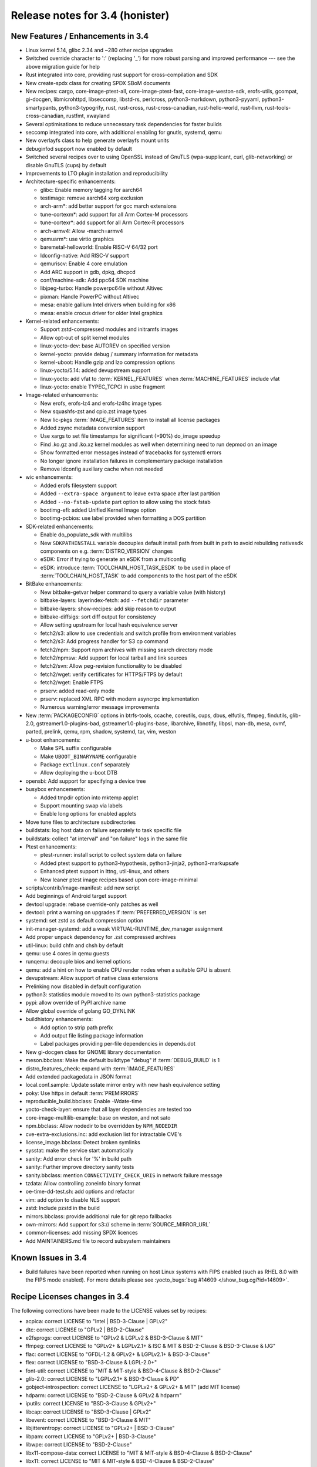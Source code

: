 Release notes for 3.4 (honister)
--------------------------------

New Features / Enhancements in 3.4
~~~~~~~~~~~~~~~~~~~~~~~~~~~~~~~~~~

-  Linux kernel 5.14, glibc 2.34 and ~280 other recipe upgrades
-  Switched override character to ':' (replacing '_') for more robust parsing and improved performance --- see the above migration guide for help
-  Rust integrated into core, providing rust support for cross-compilation and SDK
-  New create-spdx class for creating SPDX SBoM documents
-  New recipes: cargo, core-image-ptest-all, core-image-ptest-fast, core-image-weston-sdk, erofs-utils, gcompat, gi-docgen, libmicrohttpd, libseccomp, libstd-rs, perlcross, python3-markdown, python3-pyyaml, python3-smartypants, python3-typogrify, rust, rust-cross, rust-cross-canadian, rust-hello-world, rust-llvm, rust-tools-cross-canadian, rustfmt, xwayland
-  Several optimisations to reduce unnecessary task dependencies for faster builds
-  seccomp integrated into core, with additional enabling for gnutls, systemd, qemu
-  New overlayfs class to help generate overlayfs mount units
-  debuginfod support now enabled by default
-  Switched several recipes over to using OpenSSL instead of GnuTLS (wpa-supplicant, curl, glib-networking) or disable GnuTLS (cups) by default
-  Improvements to LTO plugin installation and reproducibility
-  Architecture-specific enhancements:

   -  glibc: Enable memory tagging for aarch64
   -  testimage: remove aarch64 xorg exclusion
   -  arch-arm*: add better support for gcc march extensions
   -  tune-cortexm*: add support for all Arm Cortex-M processors
   -  tune-cortexr*: add support for all Arm Cortex-R processors
   -  arch-armv4: Allow -march=armv4
   -  qemuarm*: use virtio graphics
   -  baremetal-helloworld: Enable RISC-V 64/32 port
   -  ldconfig-native: Add RISC-V support
   -  qemuriscv: Enable 4 core emulation
   -  Add ARC support in gdb, dpkg, dhcpcd
   -  conf/machine-sdk: Add ppc64 SDK machine
   -  libjpeg-turbo: Handle powerpc64le without Altivec
   -  pixman: Handle PowerPC without Altivec
   -  mesa: enable gallium Intel drivers when building for x86
   -  mesa: enable crocus driver for older Intel graphics

-  Kernel-related enhancements:

   -  Support zstd-compressed modules and initramfs images
   -  Allow opt-out of split kernel modules
   -  linux-yocto-dev: base AUTOREV on specified version
   -  kernel-yocto: provide debug / summary information for metadata
   -  kernel-uboot: Handle gzip and lzo compression options
   -  linux-yocto/5.14: added devupstream support
   -  linux-yocto: add vfat to :term:`KERNEL_FEATURES` when :term:`MACHINE_FEATURES` include vfat
   -  linux-yocto: enable TYPEC_TCPCI in usbc fragment

-  Image-related enhancements:

   -  New erofs, erofs-lz4 and erofs-lz4hc image types
   -  New squashfs-zst and cpio.zst image types
   -  New lic-pkgs :term:`IMAGE_FEATURES` item to install all license packages
   -  Added zsync metadata conversion support
   -  Use xargs to set file timestamps for significant (>90%) do_image speedup
   -  Find .ko.gz and .ko.xz kernel modules as well when determining need to run depmod on an image
   -  Show formatted error messages instead of tracebacks for systemctl errors
   -  No longer ignore installation failures in complementary package installation
   -  Remove ldconfig auxiliary cache when not needed

-  wic enhancements:

   -  Added erofs filesystem support
   -  Added ``--extra-space argument`` to leave extra space after last partition
   -  Added ``--no-fstab-update`` part option to allow using the stock fstab
   -  bootimg-efi: added Unified Kernel Image option
   -  bootimg-pcbios: use label provided when formatting a DOS partition

-  SDK-related enhancements:

   -  Enable do_populate_sdk with multilibs
   -  New ``SDKPATHINSTALL`` variable decouples default install path from built in path to avoid rebuilding nativesdk components on e.g. :term:`DISTRO_VERSION` changes
   -  eSDK: Error if trying to generate an eSDK from a multiconfig
   -  eSDK: introduce :term:`TOOLCHAIN_HOST_TASK_ESDK` to be used in place of :term:`TOOLCHAIN_HOST_TASK` to add components to the host part of the eSDK

-  BitBake enhancements:

   -  New bitbake-getvar helper command to query a variable value (with history)
   -  bitbake-layers: layerindex-fetch: add ``--fetchdir`` parameter
   -  bitbake-layers: show-recipes: add skip reason to output
   -  bitbake-diffsigs: sort diff output for consistency
   -  Allow setting upstream for local hash equivalence server
   -  fetch2/s3: allow to use credentials and switch profile from environment variables
   -  fetch2/s3: Add progress handler for S3 cp command
   -  fetch2/npm: Support npm archives with missing search directory mode
   -  fetch2/npmsw: Add support for local tarball and link sources
   -  fetch2/svn: Allow peg-revision functionality to be disabled
   -  fetch2/wget: verify certificates for HTTPS/FTPS by default
   -  fetch2/wget: Enable FTPS
   -  prserv: added read-only mode
   -  prserv: replaced XML RPC with modern asyncrpc implementation
   -  Numerous warning/error message improvements

-  New :term:`PACKAGECONFIG` options in btrfs-tools, ccache, coreutils, cups, dbus, elfutils, ffmpeg, findutils, glib-2.0, gstreamer1.0-plugins-bad, gstreamer1.0-plugins-base, libarchive, libnotify, libpsl, man-db, mesa, ovmf, parted, prelink, qemu, rpm, shadow, systemd, tar, vim, weston
-  u-boot enhancements:

   -  Make SPL suffix configurable
   -  Make ``UBOOT_BINARYNAME`` configurable
   -  Package ``extlinux.conf`` separately
   -  Allow deploying the u-boot DTB

-  opensbi: Add support for specifying a device tree
-  busybox enhancements:

   -  Added tmpdir option into mktemp applet
   -  Support mounting swap via labels
   -  Enable long options for enabled applets

-  Move tune files to architecture subdirectories
-  buildstats: log host data on failure separately to task specific file
-  buildstats: collect "at interval" and "on failure" logs in the same file
-  Ptest enhancements:

   -  ptest-runner: install script to collect system data on failure
   -  Added ptest support to python3-hypothesis, python3-jinja2, python3-markupsafe
   -  Enhanced ptest support in lttng, util-linux, and others
   -  New leaner ptest image recipes based upon core-image-minimal

-  scripts/contrib/image-manifest: add new script
-  Add beginnings of Android target support
-  devtool upgrade: rebase override-only patches as well
-  devtool: print a warning on upgrades if :term:`PREFERRED_VERSION` is set
-  systemd: set zstd as default compression option
-  init-manager-systemd: add a weak VIRTUAL-RUNTIME_dev_manager assignment
-  Add proper unpack dependency for .zst compressed archives
-  util-linux: build chfn and chsh by default
-  qemu: use 4 cores in qemu guests
-  runqemu: decouple bios and kernel options
-  qemu: add a hint on how to enable CPU render nodes when a suitable GPU is absent
-  devupstream: Allow support of native class extensions
-  Prelinking now disabled in default configuration
-  python3: statistics module moved to its own python3-statistics package
-  pypi: allow override of PyPI archive name
-  Allow global override of golang GO_DYNLINK
-  buildhistory enhancements:

   -  Add option to strip path prefix
   -  Add output file listing package information
   -  Label packages providing per-file dependencies in depends.dot

-  New gi-docgen class for GNOME library documentation
-  meson.bbclass: Make the default buildtype "debug" if :term:`DEBUG_BUILD` is 1
-  distro_features_check: expand with :term:`IMAGE_FEATURES`
-  Add extended packagedata in JSON format
-  local.conf.sample: Update sstate mirror entry with new hash equivalence setting
-  poky: Use https in default :term:`PREMIRRORS`
-  reproducible_build.bbclass: Enable -Wdate-time
-  yocto-check-layer: ensure that all layer dependencies are tested too
-  core-image-multilib-example: base on weston, and not sato
-  npm.bbclass: Allow nodedir to be overridden by ``NPM_NODEDIR``
-  cve-extra-exclusions.inc: add exclusion list for intractable CVE's
-  license_image.bbclass: Detect broken symlinks
-  sysstat: make the service start automatically
-  sanity: Add error check for '%' in build path
-  sanity: Further improve directory sanity tests
-  sanity.bbclass: mention ``CONNECTIVITY_CHECK_URIS`` in network failure message
-  tzdata: Allow controlling zoneinfo binary format
-  oe-time-dd-test.sh: add options and refactor
-  vim: add option to disable NLS support
-  zstd: Include pzstd in the build
-  mirrors.bbclass: provide additional rule for git repo fallbacks
-  own-mirrors: Add support for s3:// scheme in :term:`SOURCE_MIRROR_URL`
-  common-licenses: add missing SPDX licences
-  Add MAINTAINERS.md file to record subsystem maintainers

Known Issues in 3.4
~~~~~~~~~~~~~~~~~~~

- Build failures have been reported when running on host Linux systems with FIPS enabled (such as RHEL 8.0 with the FIPS mode enabled). For more details please see :yocto_bugs:`bug #14609 </show_bug.cgi?id=14609>`.

Recipe Licenses changes in 3.4
~~~~~~~~~~~~~~~~~~~~~~~~~~~~~~

The following corrections have been made to the LICENSE values set by recipes:

-  acpica: correct LICENSE to "Intel | BSD-3-Clause | GPLv2"
-  dtc: correct LICENSE to "GPLv2 | BSD-2-Clause"
-  e2fsprogs: correct LICENSE to "GPLv2 & LGPLv2 & BSD-3-Clause & MIT"
-  ffmpeg: correct LICENSE to "GPLv2+ & LGPLv2.1+ & ISC & MIT & BSD-2-Clause & BSD-3-Clause & IJG"
-  flac: correct LICENSE to "GFDL-1.2 & GPLv2+ & LGPLv2.1+ & BSD-3-Clause"
-  flex: correct LICENSE to "BSD-3-Clause & LGPL-2.0+"
-  font-util: correct LICENSE to "MIT & MIT-style & BSD-4-Clause & BSD-2-Clause"
-  glib-2.0: correct LICENSE to "LGPLv2.1+ & BSD-3-Clause & PD"
-  gobject-introspection: correct LICENSE to "LGPLv2+ & GPLv2+ & MIT" (add MIT license)
-  hdparm: correct LICENSE to "BSD-2-Clause & GPLv2 & hdparm"
-  iputils: correct LICENSE to "BSD-3-Clause & GPLv2+"
-  libcap: correct LICENSE to "BSD-3-Clause | GPLv2"
-  libevent: correct LICENSE to "BSD-3-Clause & MIT"
-  libjitterentropy: correct LICENSE to "GPLv2+ | BSD-3-Clause"
-  libpam: correct LICENSE to "GPLv2+ | BSD-3-Clause"
-  libwpe: correct LICENSE to "BSD-2-Clause"
-  libx11-compose-data: correct LICENSE to "MIT & MIT-style & BSD-4-Clause & BSD-2-Clause"
-  libx11: correct LICENSE to "MIT & MIT-style & BSD-4-Clause & BSD-2-Clause"
-  libxfont2: correct LICENSE to "MIT & MIT-style & BSD-4-Clause & BSD-2-Clause"
-  libxfont: correct LICENSE to "MIT & MIT-style & BSD-3-Clause"
-  lsof: correct LICENSE to reflect that it uses a BSD-like (but not exactly BSD) license ("Spencer-94")
-  nfs-utils: correct LICENSE to "MIT & GPLv2+ & BSD-3-Clause"
-  ovmf: correct license to "BSD-2-Clause-Patent"
-  ppp: correct LICENSE to "BSD-3-Clause & BSD-3-Clause-Attribution & GPLv2+ & LGPLv2+ & PD"
-  python3-packaging: correct LICENSE to "Apache-2.0 | BSD-2-Clause"
-  python-async-test: correct LICENSE to "BSD-3-Clause"
-  quota: remove BSD license (only BSD licensed part of the code was removed in 4.05)
-  shadow: correct LICENSE to "BSD-3-Clause | Artistic-1.0"
-  shadow-sysroot: set LICENSE the same as shadow
-  sudo: correct LICENSE to "ISC & BSD-3-Clause & BSD-2-Clause & Zlib"
-  swig: correct LICENSE to "BSD-3-Clause & GPLv3"
-  valgrind: correct license to "GPLv2 & GPLv2+ & BSD-3-Clause"
-  webkitgtk: correct LICENSE to "BSD-2-Clause & LGPLv2+"
-  wpebackend-fdo: correct LICENSE to "BSD-2-Clause"
-  xinetd: correct LICENSE to reflect that it uses a unique BSD-like (but not exactly BSD) license

Other license-related notes:

-  When creating recipes for Python software, recipetool will now treat "BSD" as "BSD-3-Clause" for the purposes of setting LICENSE, as that is the most common understanding.
-  Please be aware that an initramfs bundled with the kernel using :term:`INITRAMFS_IMAGE_BUNDLE` should only contain GPLv2-compatible software; this is now mentioned in the documentation.

Security Fixes in 3.4
~~~~~~~~~~~~~~~~~~~~~

-  apr: :cve_nist:`2021-35940`
-  aspell: :cve_nist:`2019-25051`
-  avahi: :cve_nist:`2021-3468`, :cve_nist:`2021-36217`
-  binutils: :cve_nist:`2021-20197`
-  bluez: :cve_nist:`2021-3658`
-  busybox: :cve_nist:`2021-28831`
-  cairo: :cve_nist:`2020-35492`
-  cpio: :cve_nist:`2021-38185`
-  expat: :cve_nist:`2013-0340`
-  ffmpeg: :cve_nist:`2020-20446`, :cve_nist:`2020-22015`, :cve_nist:`2020-22021`, :cve_nist:`2020-22033`, :cve_nist:`2020-22019`, :cve_nist:`2021-33815`, :cve_nist:`2021-38171`, :cve_nist:`2020-20453`
-  glibc: :cve_nist:`2021-33574`, :cve_nist:`2021-38604`
-  inetutils: :cve_nist:`2021-40491`
-  libgcrypt: :cve_nist:`2021-40528`
-  linux-yocto/5.10, 5.14: :cve_nist:`2021-3653`, :cve_nist:`2021-3656`
-  lz4: :cve_nist:`2021-3520`
-  nettle: :cve_nist:`2021-20305`
-  openssl: :cve_nist:`2021-3711`, :cve_nist:`2021-3712`
-  perl: :cve_nist:`2021-36770`
-  python3: :cve_nist:`2021-29921`
-  python3-pip: :cve_nist:`2021-3572`
-  qemu: :cve_nist:`2020-27821`, :cve_nist:`2020-29443`, :cve_nist:`2020-35517`, :cve_nist:`2021-3392`, :cve_nist:`2021-3409`, :cve_nist:`2021-3416`, :cve_nist:`2021-3527`, :cve_nist:`2021-3544`, :cve_nist:`2021-3545`, :cve_nist:`2021-3546`, :cve_nist:`2021-3682`, :cve_nist:`2021-20181`, :cve_nist:`2021-20221`, :cve_nist:`2021-20257`, :cve_nist:`2021-20263`
-  rpm: :cve_nist:`2021-3421`, :cve_nist:`2021-20271`
-  rsync: :cve_nist:`2020-14387`
-  util-linux: :cve_nist:`2021-37600`
-  vim: :cve_nist:`2021-3770`, :cve_nist:`2021-3778`
-  wpa-supplicant: :cve_nist:`2021-30004`
-  xdg-utils: :cve_nist:`2020-27748`
-  xserver-xorg: :cve_nist:`2021-3472`

Recipe Upgrades in 3.4
~~~~~~~~~~~~~~~~~~~~~~

-  acl 2.2.53 -> 2.3.1
-  acpica 20210105 -> 20210730
-  alsa-lib 1.2.4 -> 1.2.5.1
-  alsa-plugins 1.2.2 -> 1.2.5
-  alsa-tools 1.2.2 -> 1.2.5
-  alsa-topology-conf 1.2.4 -> 1.2.5.1
-  alsa-ucm-conf 1.2.4 -> 1.2.5.1
-  alsa-utils 1.2.4 -> 1.2.5.1
-  alsa-utils-scripts 1.2.4 -> 1.2.5.1
-  apt 2.2.2 -> 2.2.4
-  at 3.2.1 -> 3.2.2
-  at-spi2-core 2.38.0 -> 2.40.3
-  autoconf-archive 2019.01.06 -> 2021.02.19
-  babeltrace2 2.0.3 -> 2.0.4
-  bash 5.1 -> 5.1.8
-  bind 9.16.16 -> 9.16.20
-  binutils 2.36.1 -> 2.37
-  binutils-cross 2.36.1 -> 2.37
-  binutils-cross-canadian 2.36.1 -> 2.37
-  binutils-cross-testsuite 2.36.1 -> 2.37
-  binutils-crosssdk 2.36.1 -> 2.37
-  bison 3.7.5 -> 3.7.6
-  blktrace 1.2.0+gitX -> 1.3.0+gitX
-  bluez5 5.56 -> 5.61
-  boost 1.75.0 -> 1.77.0
-  boost-build-native 4.3.0 -> 4.4.1
-  btrfs-tools 5.10.1 -> 5.13.1
-  busybox 1.33.1 -> 1.34.0
-  busybox-inittab 1.33.0 -> 1.34.0
-  ccache 4.2 -> 4.4
-  cmake 3.19.5 -> 3.21.1
-  cmake-native 3.19.5 -> 3.21.1
-  connman 1.39 -> 1.40
-  createrepo-c 0.17.0 -> 0.17.4
-  cronie 1.5.5 -> 1.5.7
-  cross-localedef-native 2.33 -> 2.34
-  cups 2.3.3 -> 2.3.3op2
-  curl 7.75.0 -> 7.78.0
-  dbus-glib 0.110 -> 0.112
-  dejagnu 1.6.2 -> 1.6.3
-  diffoscope 172 -> 181
-  diffutils 3.7 -> 3.8
-  distcc 3.3.5 -> 3.4
-  dnf 4.6.0 -> 4.8.0
-  dpkg 1.20.7.1 -> 1.20.9
-  dtc 1.6.0 -> 1.6.1
-  e2fsprogs 1.46.1 -> 1.46.4
-  elfutils 0.183 -> 0.185
-  ell 0.38 -> 0.43
-  enchant2 2.2.15 -> 2.3.1
-  epiphany 3.38.2 -> 40.3
-  ethtool 5.10 -> 5.13
-  expat 2.2.10 -> 2.4.1
-  ffmpeg 4.3.2 -> 4.4
-  file 5.39 -> 5.40
-  freetype 2.10.4 -> 2.11.0
-  gcc 10.2.0 -> 11.2.0
-  gcc-cross 10.2.0 -> 11.2.0
-  gcc-cross-canadian 10.2.0 -> 11.2.0
-  gcc-crosssdk 10.2.0 -> 11.2.0
-  gcc-runtime 10.2.0 -> 11.2.0
-  gcc-sanitizers 10.2.0 -> 11.2.0
-  gcc-source 10.2.0 -> 11.2.0
-  gcr 3.38.1 -> 3.40.0
-  gdb 10.1 -> 10.2
-  gdb-cross 10.1 -> 10.2
-  gdb-cross-canadian 10.1 -> 10.2
-  gdk-pixbuf 2.40.0 -> 2.42.6
-  ghostscript 9.53.3 -> 9.54.0
-  git 2.31.1 -> 2.33.0
-  glib-2.0 2.66.7 -> 2.68.4
-  glib-networking 2.66.0 -> 2.68.2
-  glibc 2.33 -> 2.34
-  glibc-locale 2.33 -> 2.34
-  glibc-mtrace 2.33 -> 2.34
-  glibc-scripts 2.33 -> 2.34
-  glibc-testsuite 2.33 -> 2.34
-  glslang 11.2.0 -> 11.5.0
-  gnome-desktop-testing 2018.1 -> 2021.1
-  gnu-config 20210125+gitX -> 20210722+gitX
-  gnu-efi 3.0.12 -> 3.0.14
-  gnupg 2.2.27 -> 2.3.1
-  gobject-introspection 1.66.1 -> 1.68.0
-  gpgme 1.15.1 -> 1.16.0
-  gptfdisk 1.0.7 -> 1.0.8
-  grep 3.6 -> 3.7
-  grub 2.04+2.06~rc1 -> 2.06
-  grub-efi 2.04+2.06~rc1 -> 2.06
-  gsettings-desktop-schemas 3.38.0 -> 40.0
-  gtk+3 3.24.25 -> 3.24.30
-  harfbuzz 2.7.4 -> 2.9.0
-  hdparm 9.60 -> 9.62
-  help2man 1.48.2 -> 1.48.4
-  hwlatdetect 1.10 -> 2.1
-  i2c-tools 4.2 -> 4.3
-  icu 68.2 -> 69.1
-  igt-gpu-tools 1.25+gitX -> 1.26
-  inetutils 2.0 -> 2.1
-  iproute2 5.11.0 -> 5.13.0
-  iputils s20200821 -> 20210722
-  json-glib 1.6.2 -> 1.6.4
-  kexec-tools 2.0.21 -> 2.0.22
-  kmod 28 -> 29
-  kmod-native 28 -> 29
-  less 563 -> 590
-  libassuan 2.5.4 -> 2.5.5
-  libcap 2.48 -> 2.51
-  libcgroup 0.41 -> 2.0
-  libcomps 0.1.15 -> 0.1.17
-  libconvert-asn1-perl 0.27 -> 0.31
-  libdazzle 3.38.0 -> 3.40.0
-  libdnf 0.58.0 -> 0.63.1
-  libdrm 2.4.104 -> 2.4.107
-  libedit 20210216-3.1 -> 20210714-3.1
-  libepoxy 1.5.5 -> 1.5.9
-  liberation-fonts 2.00.1 -> 2.1.4
-  libffi 3.3 -> 3.4.2
-  libfm 1.3.1 -> 1.3.2
-  libgcc 10.2.0 -> 11.2.0
-  libgcc-initial 10.2.0 -> 11.2.0
-  libgcrypt 1.9.3 -> 1.9.4
-  libgfortran 10.2.0 -> 11.2.0
-  libgit2 1.1.0 -> 1.1.1
-  libglu 9.0.1 -> 9.0.2
-  libgpg-error 1.41 -> 1.42
-  libgudev 234 -> 237
-  libhandy 1.2.0 -> 1.2.3
-  libical 3.0.9 -> 3.0.10
-  libidn2 2.3.0 -> 2.3.2
-  libinput 1.16.4 -> 1.18.1
-  libjitterentropy 3.0.1 -> 3.1.0
-  libjpeg-turbo 2.0.6 -> 2.1.1
-  libksba 1.5.0 -> 1.6.0
-  libmodulemd 2.12.0 -> 2.13.0
-  libnsl2 1.3.0 -> 2.0.0
-  libnss-mdns 0.14.1 -> 0.15.1
-  libogg 1.3.4 -> 1.3.5
-  libpcap 1.10.0 -> 1.10.1
-  libpcre 8.44 -> 8.45
-  libpcre2 10.36 -> 10.37
-  libportal 0.3 -> 0.4
-  librepo 1.13.0 -> 1.14.1
-  libsdl2 2.0.14 -> 2.0.16
-  libsolv 0.7.17 -> 0.7.19
-  libtasn1 4.16.0 -> 4.17.0
-  libtest-needs-perl 0.002006 -> 0.002009
-  libtirpc 1.3.1 -> 1.3.2
-  libubootenv 0.3.1 -> 0.3.2
-  libucontext 0.10+X -> 1.1+X
-  liburcu 0.12.2 -> 0.13.0
-  libuv 1.41.0 -> 1.42.0
-  libva 2.10.0 -> 2.12.0
-  libva-initial 2.10.0 -> 2.12.0
-  libva-utils 2.10.0 -> 2.12.0
-  libwebp 1.2.0 -> 1.2.1
-  libwpe 1.8.0 -> 1.10.1
-  libx11 1.7.0 -> 1.7.2
-  libxcrypt 4.4.18 -> 4.4.25
-  libxcrypt-compat 4.4.18 -> 4.4.25
-  libxfixes 5.0.3 -> 6.0.0
-  libxfont2 2.0.4 -> 2.0.5
-  libxft 2.3.3 -> 2.3.4
-  libxi 1.7.10 -> 1.7.99.2
-  libxkbcommon 1.0.3 -> 1.3.0
-  libxml2 2.9.10 -> 2.9.12
-  libxres 1.2.0 -> 1.2.1
-  linux-libc-headers 5.10 -> 5.14
-  linux-yocto 5.4.144+gitX, 5.10.63+gitX -> 5.10.70+gitX, 5.14.9+gitX
-  linux-yocto-dev 5.12++gitX -> 5.15++gitX
-  linux-yocto-rt 5.4.144+gitX, 5.10.63+gitX -> 5.10.70+gitX, 5.14.9+gitX
-  linux-yocto-tiny 5.4.144+gitX, 5.10.63+gitX -> 5.10.70+gitX, 5.14.9+gitX
-  llvm 11.1.0 -> 12.0.1
-  log4cplus 2.0.6 -> 2.0.7
-  logrotate 3.18.0 -> 3.18.1
-  ltp 20210121 -> 20210524
-  lttng-modules 2.12.6 -> 2.13.0
-  lttng-tools 2.12.4 -> 2.13.0
-  lttng-ust 2.12.1 -> 2.13.0
-  m4 1.4.18 -> 1.4.19
-  m4-native 1.4.18 -> 1.4.19
-  man-pages 5.10 -> 5.12
-  mc 4.8.26 -> 4.8.27
-  mesa 21.0.3 -> 21.2.1
-  mesa-gl 21.0.3 -> 21.2.1
-  meson 0.57.1 -> 0.58.1
-  mmc-utils 0.1+gitX (73d6c59af8d1...) -> 0.1+gitX (43282e80e174...)
-  mobile-broadband-provider-info 20201225 -> 20210805
-  mpg123 1.26.4 -> 1.28.2
-  mtd-utils 2.1.2 -> 2.1.3
-  mtools 4.0.26 -> 4.0.35
-  musl 1.2.2+gitX (e5d2823631bb...) -> 1.2.2+gitX (3f701faace7a...)
-  nativesdk-meson 0.57.1 -> 0.58.1
-  netbase 6.2 -> 6.3
-  nfs-utils 2.5.3 -> 2.5.4
-  ofono 1.31 -> 1.32
-  openssh 8.5p1 -> 8.7p1
-  opkg 0.4.4 -> 0.4.5
-  opkg-utils 0.4.3 -> 0.4.5
-  ovmf edk2-stable202102 -> edk2-stable202105
-  p11-kit 0.23.22 -> 0.24.0
-  pango 1.48.2 -> 1.48.9
-  patchelf 0.12 -> 0.13
-  perl 5.32.1 -> 5.34.0
-  piglit 1.0+gitrX (d4d9353b7290...) -> 1.0+gitrX (6a4be9e9946d...)
-  pkgconf 1.7.3 -> 1.8.0
-  powertop 2.13 -> 2.14
-  pseudo 1.9.0+gitX (b988b0a6b8af...) -> 1.9.0+gitX (0cda3ba5f94a...)
-  pulseaudio 14.2 -> 15.0
-  puzzles 0.0+gitX (84cb4c6701e0...) -> 0.0+gitX (8f3413c31ffd...)
-  python3 3.9.5 -> 3.9.6
-  python3-attrs 20.3.0 -> 21.2.0
-  python3-cython 0.29.22 -> 0.29.24
-  python3-dbus 1.2.16 -> 1.2.18
-  python3-dbusmock 0.22.0 -> 0.23.1
-  python3-docutils 0.16 -> 0.17.1
-  python3-git 3.1.14 -> 3.1.20
-  python3-gitdb 4.0.5 -> 4.0.7
-  python3-hypothesis 6.2.0 -> 6.15.0
-  python3-importlib-metadata 3.4.0 -> 4.6.4
-  python3-iniparse 0.4 -> 0.5
-  python3-jinja2 2.11.3 -> 3.0.1
-  python3-libarchive-c 2.9 -> 3.1
-  python3-magic 0.4.22 -> 0.4.24
-  python3-mako 1.1.4 -> 1.1.5
-  python3-markupsafe 1.1.1 -> 2.0.1
-  python3-more-itertools 8.7.0 -> 8.8.0
-  python3-numpy 1.20.1 -> 1.21.2
-  python3-packaging 20.9 -> 21.0
-  python3-pathlib2 2.3.5 -> 2.3.6
-  python3-pbr 5.4.4 -> 5.6.0
-  python3-pip 20.0.2 -> 21.2.4
-  python3-pluggy 0.13.1 -> 1.0.0
-  python3-pycairo 1.20.0 -> 1.20.1
-  python3-pygments 2.8.1 -> 2.10.0
-  python3-pygobject 3.38.0 -> 3.40.1
-  python3-pytest 6.2.2 -> 6.2.4
-  python3-scons 3.1.2 -> 4.2.0
-  python3-scons-native 3.1.2 -> 4.2.0
-  python3-setuptools 54.1.1 -> 57.4.0
-  python3-setuptools-scm 5.0.1 -> 6.0.1
-  python3-six 1.15.0 -> 1.16.0
-  python3-sortedcontainers 2.3.0 -> 2.4.0
-  python3-testtools 2.4.0 -> 2.5.0
-  python3-zipp 3.4.1 -> 3.5.0
-  qemu 5.2.0 -> 6.0.0
-  qemu-native 5.2.0 -> 6.0.0
-  qemu-system-native 5.2.0 -> 6.0.0
-  re2c 2.0.3 -> 2.2
-  rng-tools 6.11 -> 6.14
-  rpcbind 1.2.5 -> 1.2.6
-  rt-tests 1.10 -> 2.1
-  ruby 3.0.1 -> 3.0.2
-  rxvt-unicode 9.22 -> 9.26
-  shaderc 2020.5 -> 2021.1
-  shadow 4.8.1 -> 4.9
-  spirv-tools 2020.7 -> 2021.2
-  sqlite3 3.35.0 -> 3.36.0
-  squashfs-tools 4.4 -> 4.5
-  strace 5.11 -> 5.14
-  stress-ng 0.12.05 -> 0.13.00
-  sudo 1.9.6p1 -> 1.9.7p2
-  swig 3.0.12 -> 4.0.2
-  sysklogd 2.2.2 -> 2.2.3
-  systemd 247.6 -> 249.3
-  systemd-boot 247.6 -> 249.3
-  systemd-conf 247.6 -> 1.0
-  systemtap 4.4 -> 4.5
-  systemtap-native 4.4 -> 4.5
-  systemtap-uprobes 4.4 -> 4.5
-  tcf-agent 1.7.0+gitX (a022ef2f1acf...) -> 1.7.0+gitX (2735e3d6b7ec...)
-  texinfo 6.7 -> 6.8
-  tiff 4.2.0 -> 4.3.0
-  u-boot 2021.01 -> 2021.07
-  u-boot-tools 2021.01 -> 2021.07
-  usbutils 013 -> 014
-  util-linux 2.36.2 -> 2.37.2
-  util-linux-libuuid 2.36.2 -> 2.37.2
-  vala 0.50.4 -> 0.52.5
-  valgrind 3.16.1 -> 3.17.0
-  virglrenderer 0.8.2 -> 0.9.1
-  vte 0.62.2 -> 0.64.2
-  vulkan-headers 1.2.170.0 -> 1.2.182.0
-  vulkan-loader 1.2.170.0 -> 1.2.182.0
-  vulkan-samples git (55cebd9e7cc4...) -> git (d2187278cb66...)
-  vulkan-tools 1.2.170.0 -> 1.2.182.0
-  wayland-protocols 1.20 -> 1.21
-  webkitgtk 2.30.5 -> 2.32.3
-  wireless-regdb 2021.04.21 -> 2021.07.14
-  wpebackend-fdo 1.8.0 -> 1.10.0
-  x264 r3039+gitX (544c61f08219...) -> r3039+gitX (5db6aa6cab1b...)
-  xeyes 1.1.2 -> 1.2.0
-  xf86-input-libinput 0.30.0 -> 1.1.0
-  xkbcomp 1.4.4 -> 1.4.5
-  xkeyboard-config 2.32 -> 2.33
-  xorgproto 2020.1 -> 2021.4.99.2
-  xserver-xorg 1.20.10 -> 1.20.13
-  zstd 1.4.9 -> 1.5.0

Contributors to 3.4
~~~~~~~~~~~~~~~~~~~

Thanks to the following people who contributed to this release:

-  Adam Romanek
-  Alejandro Hernandez Samaniego
-  Alexander Kanavin
-  Alexandre Belloni
-  Alexey Brodkin
-  Alex Stewart
-  Alistair Francis
-  Anatol Belski
-  Anders Wallin
-  Andrea Adami
-  Andreas Müller
-  Andrej Valek
-  Andres Beltran
-  Andrey Zhizhikin
-  Anibal Limon
-  Anthony Bagwell
-  Anton Blanchard
-  Anuj Mittal
-  Armin Kuster
-  Asfak Rahman
-  Bastian Krause
-  Bernhard Rosenkränzer
-  Bruce Ashfield
-  Carlos Rafael Giani
-  Chandana kalluri
-  Changhyeok Bae
-  Changqing Li
-  Chanho Park
-  Chen Qi
-  Chris Laplante
-  Christophe Chapuis
-  Christoph Muellner
-  Claudius Heine
-  Damian Wrobel
-  Daniel Ammann
-  Daniel Gomez
-  Daniel McGregor
-  Daniel Wagenknecht
-  Denys Dmytriyenko
-  Devendra Tewari
-  Diego Sueiro
-  Dmitry Baryshkov
-  Douglas Royds
-  Dragos-Marian Panait
-  Drew Moseley
-  Enrico Scholz
-  Fabio Berton
-  Florian Amstutz
-  Gavin Li
-  Guillaume Champagne
-  Harald Brinkmann
-  Henning Schild
-  He Zhe
-  Hongxu Jia
-  Hsia-Jun (Randy) Li
-  Jean Bouchard
-  Joe Slater
-  Jonas Höppner
-  Jon Mason
-  Jose Quaresma
-  Joshua Watt
-  Justin Bronder
-  Kai Kang
-  Kenfe-Mickael Laventure
-  Kevin Hao
-  Khairul Rohaizzat Jamaluddin
-  Khem Raj
-  Kiran Surendran
-  Konrad Weihmann
-  Kristian Klausen
-  Kyle Russell
-  Lee Chee Yang
-  Lei Maohui
-  Luca Boccassi
-  Marco Felsch
-  Marcus Comstedt
-  Marek Vasut
-  Mark Hatle
-  Markus Volk
-  Marta Rybczynska
-  Martin Jansa
-  Matthias Klein
-  Matthias Schiffer
-  Matt Madison
-  Matt Spencer
-  Max Krummenacher
-  Michael Halstead
-  Michael Ho
-  Michael Opdenacker
-  Mike Crowe
-  Mikko Rapeli
-  Ming Liu
-  Mingli Yu
-  Minjae Kim
-  Nicolas Dechesne
-  Niels Avonds
-  Nikolay Papenkov
-  Nisha Parrakat
-  Olaf Mandel
-  Oleksandr Kravchuk
-  Oleksandr Popovych
-  Oliver Kranz
-  Otavio Salvador
-  Patrick Williams
-  Paul Barker
-  Paul Eggleton
-  Paul Gortmaker
-  Paulo Cesar Zaneti
-  Peter Bergin
-  Peter Budny
-  Peter Kjellerstedt
-  Petr Vorel
-  Przemyslaw Gorszkowski
-  Purushottam Choudhary
-  Qiang Zhang
-  Quentin Schulz
-  Ralph Siemsen
-  Randy MacLeod
-  Ranjitsinh Rathod
-  Rasmus Villemoes
-  Reto Schneider
-  Richard Purdie
-  Richard Weinberger
-  Robert Joslyn
-  Robert P. J. Day
-  Robert Yang
-  Romain Naour
-  Ross Burton
-  Sakib Sajal
-  Samuli Piippo
-  Saul Wold
-  Scott Murray
-  Scott Weaver
-  Stefan Ghinea
-  Stefan Herbrechtsmeier
-  Stefano Babic
-  Stefan Wiehler
-  Steve Sakoman
-  Teoh Jay Shen
-  Thomas Perrot
-  Tim Orling
-  Tom Pollard
-  Tom Rini
-  Tony Battersby
-  Tony Tascioglu
-  Trevor Gamblin
-  Trevor Woerner
-  Ulrich Ölmann
-  Valentin Danaila
-  Vinay Kumar
-  Vineela Tummalapalli
-  Vinícius Ossanes Aquino
-  Vivien Didelot
-  Vyacheslav Yurkov
-  Wang Mingyu
-  Wes Lindauer
-  William A. Kennington III
-  Yanfei Xu
-  Yann Dirson
-  Yi Fan Yu
-  Yi Zhao
-  Zang Ruochen
-  Zheng Ruoqin
-  Zoltan Boszormenyi

Repositories / Downloads for 3.4
~~~~~~~~~~~~~~~~~~~~~~~~~~~~~~~~

poky

-  Repository Location: https://git.yoctoproject.org/poky/
-  Branch: :yocto_git:`honister </poky/log/?h=honister>`
-  Tag: :yocto_git:`yocto-3.4 </poky/tag/?h=yocto-3.4>`
-  Git Revision: :yocto_git:`f6d1126fff213460dc6954a5d5fc168606d76b66 </poky/commit/?id=f6d1126fff213460dc6954a5d5fc168606d76b66>`
-  Release Artefact:  poky-f6d1126fff213460dc6954a5d5fc168606d76b66
-  sha: 11e8f5760f704eed1ac37a5b09b1a831b5254d66459be75b06a72128c63e0411
-  Download Locations:
   http://downloads.yoctoproject.org/releases/yocto/yocto-3.4/poky-f6d1126fff213460dc6954a5d5fc168606d76b66.tar.bz2,
   http://mirrors.kernel.org/yocto/yocto/yocto-3.4/poky-f6d1126fff213460dc6954a5d5fc168606d76b66.tar.bz2

openembedded-core

-  Repository Location: :oe_git:`/openembedded-core`
-  Branch: :oe_git:`honister </openembedded-core/log/?h=honister>`
-  Tag: :oe_git:`2021-10-honister </openembedded-core/tag/?h=2021-10-honister>`
-  Git Revision: :oe_git:`bb1dea6806f084364b6017db2567f438e805aef0 </openembedded-core/commit/?id=bb1dea6806f084364b6017db2567f438e805aef0>`
-  Release Artefact: oecore-bb1dea6806f084364b6017db2567f438e805aef0
-  sha: 9a356c407c567b1c26e535cad235204b0462cb79321fefb0844324a6020b31f4
-  Download Locations:
   http://downloads.yoctoproject.org/releases/yocto/yocto-3.4/oecore-bb1dea6806f084364b6017db2567f438e805aef0.tar.bz2,
   http://mirrors.kernel.org/yocto/yocto/yocto-3.4/oecore-bb1dea6806f084364b6017db2567f438e805aef0.tar.bz2

meta-mingw

-  Repository Location: https://git.yoctoproject.org/meta-mingw
-  Branch: :yocto_git:`honister </meta-mingw/log/?h=honister>`
-  Tag: :yocto_git:`yocto-3.4 </meta-mingw/tag/?h=yocto-3.4>`
-  Git Revision: :yocto_git:`f5d761cbd5c957e4405c5d40b0c236d263c916a8 </meta-mingw/commit/?id=f5d761cbd5c957e4405c5d40b0c236d263c916a8>`
-  Release Artefact: meta-mingw-f5d761cbd5c957e4405c5d40b0c236d263c916a8
-  sha: d4305d638ef80948584526c8ca386a8cf77933dffb8a3b8da98d26a5c40fcc11
-  Download Locations:
   http://downloads.yoctoproject.org/releases/yocto/yocto-3.4/meta-mingw-f5d761cbd5c957e4405c5d40b0c236d263c916a8.tar.bz2,
   http://mirrors.kernel.org/yocto/yocto/yocto-3.4/meta-mingw-f5d761cbd5c957e4405c5d40b0c236d263c916a8.tar.bz2

meta-intel

-  Repository Location: https://git.yoctoproject.org/meta-intel
-  Branch: :yocto_git:`honister </meta-intel/log/?h=honister>`
-  Tag: :yocto_git:`yocto-3.4 </meta-intel/tag/?h=yocto-3.4>`
-  Git Revision: :yocto_git:`90170cf85fe35b4e8dc00eee50053c0205276b63 </meta-intel/commit/?id=90170cf85fe35b4e8dc00eee50053c0205276b63>`
-  Release Artefact: meta-intel-90170cf85fe35b4e8dc00eee50053c0205276b63
-  sha: 2b3b43386dfcaaa880d819c1ae88b1251b55fb12c622af3d0936c3dc338491fc
-  Download Locations:
   http://downloads.yoctoproject.org/releases/yocto/yocto-3.4/meta-intel-90170cf85fe35b4e8dc00eee50053c0205276b63.tar.bz2,
   http://mirrors.kernel.org/yocto/yocto/yocto-3.4/meta-intel-90170cf85fe35b4e8dc00eee50053c0205276b63.tar.bz2

meta-gplv2

-  Repository Location: https://git.yoctoproject.org/meta-gplv2
-  Branch: :yocto_git:`honister </meta-gplv2/log/?h=honister>`
-  Tag: :yocto_git:`yocto-3.4 </meta-gplv2/tag/?h=yocto-3.4>`
-  Git Revision: :yocto_git:`f04e4369bf9dd3385165281b9fa2ed1043b0e400 </meta-gplv2/commit/?id=f04e4369bf9dd3385165281b9fa2ed1043b0e400>`
-  Release Artefact: meta-gplv2-f04e4369bf9dd3385165281b9fa2ed1043b0e400
-  sha: ef8e2b1ec1fb43dbee4ff6990ac736315c7bc2d8c8e79249e1d337558657d3fe
-  Download Locations:
   http://downloads.yoctoproject.org/releases/yocto/yocto-3.4/meta-gplv2-f04e4369bf9dd3385165281b9fa2ed1043b0e400.tar.bz2,
   http://mirrors.kernel.org/yocto/yocto/yocto-3.4/meta-gplv2-f04e4369bf9dd3385165281b9fa2ed1043b0e400.tar.bz2

bitbake

-  Repository Location: :oe_git:`/bitbake`
-  Branch: :oe_git:`1.52 </bitbake/log/?h=1.52>`
-  Tag: :oe_git:`2021-10-honister </bitbake/tag/?h=2021-10-honister>`
-  Git Revision: :oe_git:`c78ebac71ec976fdf27ea24767057882870f5c60 </bitbake/commit/?id=c78ebac71ec976fdf27ea24767057882870f5c60>`
-  Release Artefact: bitbake-c78ebac71ec976fdf27ea24767057882870f5c60
-  sha: 8077c7e7528cd73ef488ef74de3943ec66cae361459e5b630fb3cbe89c498d3d
-  Download Locations:
   http://downloads.yoctoproject.org/releases/yocto/yocto-3.4/bitbake-c78ebac71ec976fdf27ea24767057882870f5c60.tar.bz2,
   http://mirrors.kernel.org/yocto/yocto/yocto-3.4/bitbake-c78ebac71ec976fdf27ea24767057882870f5c60.tar.bz2

yocto-docs

-  Repository Location: https://git.yoctoproject.org/yocto-docs
-  Branch: :yocto_git:`honister </yocto-docs/log/?h=honister>`
-  Tag: :yocto_git:`yocto-3.4 </yocto-docs/tag/?h=yocto-3.4>`
-  Git Revision: :yocto_git:`d75c5450ecf56c8ac799a633ee9ac459e88f91fc </yocto-docs/commit/?id=d75c5450ecf56c8ac799a633ee9ac459e88f91fc>`


